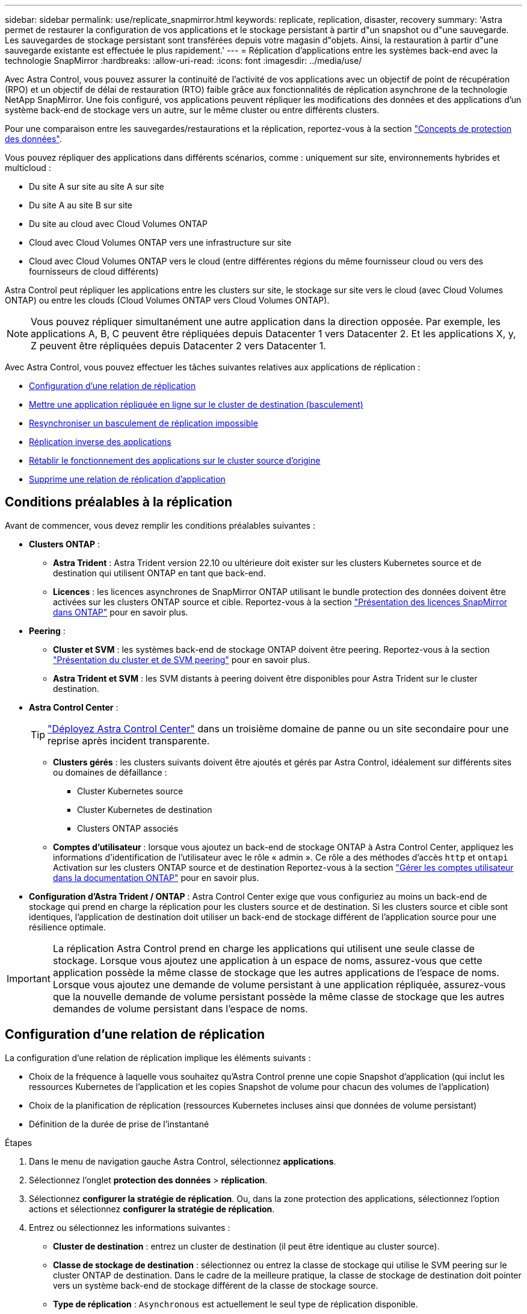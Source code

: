 ---
sidebar: sidebar 
permalink: use/replicate_snapmirror.html 
keywords: replicate, replication, disaster, recovery 
summary: 'Astra permet de restaurer la configuration de vos applications et le stockage persistant à partir d"un snapshot ou d"une sauvegarde. Les sauvegardes de stockage persistant sont transférées depuis votre magasin d"objets. Ainsi, la restauration à partir d"une sauvegarde existante est effectuée le plus rapidement.' 
---
= Réplication d'applications entre les systèmes back-end avec la technologie SnapMirror
:hardbreaks:
:allow-uri-read: 
:icons: font
:imagesdir: ../media/use/


[role="lead"]
Avec Astra Control, vous pouvez assurer la continuité de l'activité de vos applications avec un objectif de point de récupération (RPO) et un objectif de délai de restauration (RTO) faible grâce aux fonctionnalités de réplication asynchrone de la technologie NetApp SnapMirror. Une fois configuré, vos applications peuvent répliquer les modifications des données et des applications d'un système back-end de stockage vers un autre, sur le même cluster ou entre différents clusters.

Pour une comparaison entre les sauvegardes/restaurations et la réplication, reportez-vous à la section link:../concepts/data-protection.html["Concepts de protection des données"].

Vous pouvez répliquer des applications dans différents scénarios, comme : uniquement sur site, environnements hybrides et multicloud :

* Du site A sur site au site A sur site
* Du site A au site B sur site
* Du site au cloud avec Cloud Volumes ONTAP
* Cloud avec Cloud Volumes ONTAP vers une infrastructure sur site
* Cloud avec Cloud Volumes ONTAP vers le cloud (entre différentes régions du même fournisseur cloud ou vers des fournisseurs de cloud différents)


Astra Control peut répliquer les applications entre les clusters sur site, le stockage sur site vers le cloud (avec Cloud Volumes ONTAP) ou entre les clouds (Cloud Volumes ONTAP vers Cloud Volumes ONTAP).


NOTE: Vous pouvez répliquer simultanément une autre application dans la direction opposée. Par exemple, les applications A, B, C peuvent être répliquées depuis Datacenter 1 vers Datacenter 2. Et les applications X, y, Z peuvent être répliquées depuis Datacenter 2 vers Datacenter 1.

Avec Astra Control, vous pouvez effectuer les tâches suivantes relatives aux applications de réplication :

* <<Configuration d'une relation de réplication>>
* <<Mettre une application répliquée en ligne sur le cluster de destination (basculement)>>
* <<Resynchroniser un basculement de réplication impossible>>
* <<Réplication inverse des applications>>
* <<Rétablir le fonctionnement des applications sur le cluster source d'origine>>
* <<Supprime une relation de réplication d'application>>




== Conditions préalables à la réplication

Avant de commencer, vous devez remplir les conditions préalables suivantes :

* *Clusters ONTAP* :
+
** *Astra Trident* : Astra Trident version 22.10 ou ultérieure doit exister sur les clusters Kubernetes source et de destination qui utilisent ONTAP en tant que back-end.
** *Licences* : les licences asynchrones de SnapMirror ONTAP utilisant le bundle protection des données doivent être activées sur les clusters ONTAP source et cible. Reportez-vous à la section https://docs.netapp.com/us-en/ontap/data-protection/snapmirror-licensing-concept.html["Présentation des licences SnapMirror dans ONTAP"^] pour en savoir plus.


* *Peering* :
+
** *Cluster et SVM* : les systèmes back-end de stockage ONTAP doivent être peering. Reportez-vous à la section https://docs.netapp.com/us-en/ontap-sm-classic/peering/index.html["Présentation du cluster et de SVM peering"^] pour en savoir plus.
** *Astra Trident et SVM* : les SVM distants à peering doivent être disponibles pour Astra Trident sur le cluster destination.


* *Astra Control Center* :
+

TIP: link:../get-started/install_acc.html["Déployez Astra Control Center"^] dans un troisième domaine de panne ou un site secondaire pour une reprise après incident transparente.

+
** *Clusters gérés* : les clusters suivants doivent être ajoutés et gérés par Astra Control, idéalement sur différents sites ou domaines de défaillance :
+
*** Cluster Kubernetes source
*** Cluster Kubernetes de destination
*** Clusters ONTAP associés


** *Comptes d'utilisateur* : lorsque vous ajoutez un back-end de stockage ONTAP à Astra Control Center, appliquez les informations d'identification de l'utilisateur avec le rôle « admin ». Ce rôle a des méthodes d'accès `http` et `ontapi` Activation sur les clusters ONTAP source et de destination Reportez-vous à la section https://docs.netapp.com/us-en/ontap-sm-classic/online-help-96-97/concept_cluster_user_accounts.html#users-list["Gérer les comptes utilisateur dans la documentation ONTAP"^] pour en savoir plus.


* *Configuration d'Astra Trident / ONTAP* : Astra Control Center exige que vous configuriez au moins un back-end de stockage qui prend en charge la réplication pour les clusters source et de destination. Si les clusters source et cible sont identiques, l'application de destination doit utiliser un back-end de stockage différent de l'application source pour une résilience optimale.



IMPORTANT: La réplication Astra Control prend en charge les applications qui utilisent une seule classe de stockage. Lorsque vous ajoutez une application à un espace de noms, assurez-vous que cette application possède la même classe de stockage que les autres applications de l'espace de noms. Lorsque vous ajoutez une demande de volume persistant à une application répliquée, assurez-vous que la nouvelle demande de volume persistant possède la même classe de stockage que les autres demandes de volume persistant dans l'espace de noms.



== Configuration d'une relation de réplication

La configuration d'une relation de réplication implique les éléments suivants :

* Choix de la fréquence à laquelle vous souhaitez qu'Astra Control prenne une copie Snapshot d'application (qui inclut les ressources Kubernetes de l'application et les copies Snapshot de volume pour chacun des volumes de l'application)
* Choix de la planification de réplication (ressources Kubernetes incluses ainsi que données de volume persistant)
* Définition de la durée de prise de l'instantané


.Étapes
. Dans le menu de navigation gauche Astra Control, sélectionnez *applications*.
. Sélectionnez l'onglet *protection des données* > *réplication*.
. Sélectionnez *configurer la stratégie de réplication*. Ou, dans la zone protection des applications, sélectionnez l'option actions et sélectionnez *configurer la stratégie de réplication*.
. Entrez ou sélectionnez les informations suivantes :
+
** *Cluster de destination* : entrez un cluster de destination (il peut être identique au cluster source).
** *Classe de stockage de destination* : sélectionnez ou entrez la classe de stockage qui utilise le SVM peering sur le cluster ONTAP de destination. Dans le cadre de la meilleure pratique, la classe de stockage de destination doit pointer vers un système back-end de stockage différent de la classe de stockage source.
** *Type de réplication* : `Asynchronous` est actuellement le seul type de réplication disponible.
** *Espace de noms de destination* : saisissez des espaces de noms de destination nouveaux ou existants pour le cluster de destination.
** (Facultatif) Ajouter des espaces de noms supplémentaires en sélectionnant *Ajouter espace de noms* et en choisissant l'espace de noms dans la liste déroulante.
** *Fréquence de réplication* : définissez la fréquence à laquelle vous souhaitez qu'Astra Control prenne un snapshot et le réplique vers la destination.
** *Offset* : définit le nombre de minutes à partir du haut de l'heure où vous souhaitez qu'Astra Control prenne un instantané. Vous pouvez utiliser un décalage afin qu'il ne coïncide pas avec d'autres opérations planifiées.
+

TIP: Décaler les plannings de sauvegarde et de réplication pour éviter les chevauchements de planification. Par exemple, effectuez des sauvegardes en haut de l'heure toutes les heures et planifiez la réplication pour qu'elle commence avec un décalage de 5 minutes et un intervalle de 10 minutes.



. Sélectionnez *Suivant*, examinez le résumé et sélectionnez *Enregistrer*.
+

NOTE: Au début, l'état affiche « APP-mirror » avant que le premier programme ne se produise.

+
ASTRA Control crée un snapshot d'application utilisé pour la réplication.

. Pour afficher l'état de l'instantané de l'application, sélectionnez l'onglet *applications* > *instantanés*.
+
Le nom du snapshot utilise le format de `replication-schedule-<string>`. ASTRA Control conserve le dernier snapshot utilisé pour la réplication. Les anciens snapshots de réplication sont supprimés après la fin de la réplication.



.Résultat
Cela crée la relation de réplication.

Astra Control effectue les actions suivantes à la suite de l'établissement de la relation :

* Crée un espace de noms sur la destination (s'il n'existe pas)
* Crée une demande de volume persistant sur l'espace de noms de destination correspondant aux demandes de volume virtuel de l'application source.
* Effectue un snapshot initial cohérent avec les applications.
* Établit la relation SnapMirror pour les volumes persistants utilisant le snapshot initial.


La page *Data protection* affiche l'état et l'état de la relation de réplication :
<Health status> | <Relationship life cycle state>

Par exemple : normal | établi

Pour en savoir plus sur l'état et l'état de la réplication, consultez cette rubrique.



== Mettre une application répliquée en ligne sur le cluster de destination (basculement)

Avec Astra Control, vous pouvez basculer les applications répliquées vers un cluster de destination. Cette procédure arrête la relation de réplication et met l'application en ligne sur le cluster de destination. Cette procédure n'arrête pas l'application sur le cluster source s'il était opérationnel.

.Étapes
. Dans le menu de navigation gauche Astra Control, sélectionnez *applications*.
. Sélectionnez l'onglet *protection des données* > *réplication*.
. Dans le menu actions, sélectionnez *basculement*.
. Dans la page basculement, consultez les informations et sélectionnez *basculer*.


.Résultat
La procédure de basculement entraîne les actions suivantes :

* L'application de destination démarre sur la base du dernier snapshot répliqué.
* Le cluster source et l'app (si opérationnel) ne sont pas arrêtés et continuent à fonctionner.
* L'état de réplication passe à « basculement » puis à « basculement » une fois terminé.
* La règle de protection de l'application source est copiée vers l'application de destination en fonction des plannings présents sur l'application source au moment du basculement.
* Si un ou plusieurs crochets d'exécution post-restauration sont activés dans l'application source, ces crochets d'exécution sont exécutés pour l'application de destination.
* Astra Control affiche l'application sur les clusters source et de destination et son état de santé respectif.




== Resynchroniser un basculement de réplication impossible

L'opération de resynchronisation rétablit la relation de réplication. Vous pouvez choisir la source de la relation pour conserver les données sur le cluster source ou destination. Cette opération rétablit les relations SnapMirror pour démarrer la réplication du volume dans le sens de votre choix.

Le processus arrête l'application sur le nouveau cluster de destination avant de rétablir la réplication.


NOTE: Pendant le processus de resynchronisation, l'état du cycle de vie apparaît comme « établissement ».

.Étapes
. Dans le menu de navigation gauche Astra Control, sélectionnez *applications*.
. Sélectionnez l'onglet *protection des données* > *réplication*.
. Dans le menu actions, sélectionnez *Resync*.
. Dans la page Resync, sélectionnez l'instance d'application source ou de destination contenant les données que vous souhaitez conserver.
+

CAUTION: Choisissez soigneusement la source de resynchronisation, car les données de la destination sont écrasées.

. Sélectionnez *Resync* pour continuer.
. Tapez « resynchroniser » pour confirmer.
. Sélectionnez *Oui, resynchronisation* pour terminer.


.Résultat
* La page réplication affiche « établissement » comme état de réplication.
* Astra Control arrête l'application sur le nouveau cluster de destination.
* Astra Control rétablit le processus de réplication du volume persistant dans la direction sélectionnée à l'aide de la resynchronisation de SnapMirror.
* La page réplication affiche la relation mise à jour.




== Réplication inverse des applications

Il s'agit de l'opération planifiée pour déplacer l'application vers le back-end de stockage de destination tout en continuant à répliquer vers le back-end de stockage source d'origine. ASTRA Control arrête l'application source et réplique les données vers la destination avant de basculer vers l'application de destination.

Dans ce cas, vous permutez la source et la destination.

.Étapes
. Dans le menu de navigation gauche Astra Control, sélectionnez *applications*.
. Sélectionnez l'onglet *protection des données* > *réplication*.
. Dans le menu actions, sélectionnez *réplication inversée*.
. Dans la page réplication inverse, vérifiez les informations et sélectionnez *réplication inverse* pour continuer.


.Résultat
Les actions suivantes se produisent suite à la réplication inverse :

* Une copie Snapshot des ressources Kubernetes de l'application source d'origine est effectuée.
* Les pods de l'application source d'origine sont « interrompus » en supprimant les ressources Kubernetes de l'application (laissant les demandes de volume persistant et les volumes persistants en place).
* Une fois les pods arrêtés, des copies Snapshot des volumes de l'application sont prises et répliquées.
* Les relations SnapMirror sont rompues, les volumes de destination étant prêts pour la lecture/l'écriture.
* Les ressources Kubernetes de l'application sont restaurées à partir du snapshot de pré-arrêt, à l'aide des données du volume répliquées après la fermeture de l'application source d'origine.
* La réplication est rétablie dans la direction inverse.




== Rétablir le fonctionnement des applications sur le cluster source d'origine

Avec Astra Control, vous pouvez obtenir le « retour arrière » après une opération de basculement à l'aide de la séquence d'opérations suivante. Dans ce flux de travail pour restaurer le sens de réplication d'origine, Astra Control réplique (resyncs) toute modification d'application vers l'application source d'origine avant d'inverser le sens de réplication.

Ce processus commence à partir d'une relation qui a effectué un basculement vers une destination et implique les étapes suivantes :

* Commencer par un état de basculement défaillant.
* Resynchroniser la relation.
* Inverser la réplication.


.Étapes
. Dans le menu de navigation gauche Astra Control, sélectionnez *applications*.
. Sélectionnez l'onglet *protection des données* > *réplication*.
. Dans le menu actions, sélectionnez *Resync*.
. Pour une opération de retour arrière, choisissez l'application de basculement comme source de l'opération de resynchronisation (conservation des données écrites après basculement).
. Tapez « resynchroniser » pour confirmer.
. Sélectionnez *Oui, resynchronisation* pour terminer.
. Une fois la resynchronisation terminée, dans l'onglet protection des données > réplication, dans le menu actions, sélectionnez *réplication inverse*.
. Dans la page réplication inverse, vérifiez les informations et sélectionnez *réplication inverse*.


.Résultat
Cette action associe les résultats des opérations de resynchronisation et de « relation inversée » pour que l'application soit en ligne sur le cluster source d'origine et que la réplication reprend au cluster de destination d'origine.



== Supprime une relation de réplication d'application

La suppression de la relation se traduit par deux applications distinctes sans relation entre elles.

.Étapes
. Dans le menu de navigation gauche Astra Control, sélectionnez *applications*.
. Sélectionnez l'onglet *protection des données* > *réplication*.
. Dans la zone protection des applications ou dans le diagramme des relations, sélectionnez *Supprimer la relation de réplication*.


.Résultat
Les actions suivantes se produisent suite à la suppression d'une relation de réplication :

* Si la relation est établie mais que l'application n'a pas encore été mise en ligne sur le cluster de destination (échec), Astra Control conserve les demandes de volume persistant créées lors de l'initialisation, laisse une application gérée « vide » sur le cluster de destination et conserve l'application de destination pour conserver les sauvegardes qui pourraient avoir été créées.
* Si l'application a été mise en ligne sur le cluster de destination (avec échec), Astra Control conserve les demandes de volume persistant et les applications de destination. Les applications source et de destination sont désormais traitées comme des applications indépendantes. Les planifications de sauvegarde restent sur les deux applications mais ne sont pas associées les unes aux autres. 




== État de santé des relations de réplication et état du cycle de vie des relations

Astra Control affiche l'état de santé de la relation et les États du cycle de vie de la relation de réplication.



=== États d'intégrité des relations de réplication

Les États suivants indiquent l'état de santé de la relation de réplication :

* *Normal* : la relation est soit établie, soit établie, et le snapshot le plus récent a été transféré avec succès.
* *Avertissement* : la relation est soit basculée, soit a échoué (et donc ne protège plus l'app source).
* *Critique*
+
** La relation est établie ou a échoué et la dernière tentative de réconciliation a échoué.
** La relation est établie, et la dernière tentative de concilier l'ajout d'un nouveau PVC est un échec.
** La relation est établie (un snapshot a donc été répliqué avec succès et un basculement est possible), mais le snapshot le plus récent a échoué ou n'a pas pu être répliqué.






=== États du cycle de vie de la réplication

Les États suivants reflètent les différentes étapes du cycle de vie de la réplication :

* *Établissement*: Une nouvelle relation de réplication est en cours de création. Astra Control crée un espace de noms si nécessaire, crée des demandes de volume persistant sur les nouveaux volumes du cluster de destination et crée des relations SnapMirror. Cet état peut également indiquer que la réplication est resynchronyée ou inversée.
* *Créé* : il existe une relation de réplication. ASTRA Control vérifie régulièrement que les ESV sont disponibles, vérifie la relation de réplication, crée régulièrement des instantanés de l'application et identifie les nouvelles ESV source dans l'application. Si c'est le cas, Astra Control crée les ressources qui les incluent dans la réplication.
* *Basculement* : Astra Control rompt les relations SnapMirror et restaure les ressources Kubernetes de l'application à partir du dernier snapshot d'application répliqué avec succès.
* *Basculement* : Astra Control arrête la réplication à partir du cluster source, utilise le snapshot d'application répliqué le plus récent (avec succès) sur la destination et restaure les ressources Kubernetes.
* *Resynchronisation* : le contrôle Astra resynchronque les nouvelles données de la source de resynchronisation vers la destination de resynchronisation à l'aide de la resynchronisation SnapMirror. Cette opération peut écraser certaines données de la destination en fonction de la direction de la synchronisation. Astra Control arrête l'application exécutée sur l'espace de noms de destination et supprime l'application Kubernetes. Pendant le processus de resynchronisation, l'état indique « établissement ».
* *Reversing* : l' est l'opération planifiée pour déplacer l'application vers le cluster de destination tout en continuant à effectuer la réplication vers le cluster source d'origine. Astra Control arrête l'application du cluster source. Il réplique les données vers la destination avant de basculer l'application vers le cluster de destination. Pendant la réplication inverse, l'état indique « établissement ».
* *Suppression* :
+
** Si la relation de réplication a été établie mais n'a pas encore été rétablie, Astra Control supprime les demandes de volume persistant qui ont été créées pendant la réplication et supprime l'application gérée de destination.
** Si la réplication a déjà échoué, Astra Control conserve les ESV et l'application de destination.



